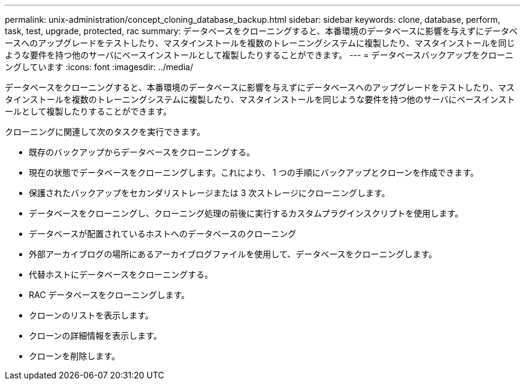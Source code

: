---
permalink: unix-administration/concept_cloning_database_backup.html 
sidebar: sidebar 
keywords: clone, database, perform, task, test, upgrade, protected, rac 
summary: データベースをクローニングすると、本番環境のデータベースに影響を与えずにデータベースへのアップグレードをテストしたり、マスタインストールを複数のトレーニングシステムに複製したり、マスタインストールを同じような要件を持つ他のサーバにベースインストールとして複製したりすることができます。 
---
= データベースバックアップをクローニングしています
:icons: font
:imagesdir: ../media/


[role="lead"]
データベースをクローニングすると、本番環境のデータベースに影響を与えずにデータベースへのアップグレードをテストしたり、マスタインストールを複数のトレーニングシステムに複製したり、マスタインストールを同じような要件を持つ他のサーバにベースインストールとして複製したりすることができます。

クローニングに関連して次のタスクを実行できます。

* 既存のバックアップからデータベースをクローニングする。
* 現在の状態でデータベースをクローニングします。これにより、 1 つの手順にバックアップとクローンを作成できます。
* 保護されたバックアップをセカンダリストレージまたは 3 次ストレージにクローニングします。
* データベースをクローニングし、クローニング処理の前後に実行するカスタムプラグインスクリプトを使用します。
* データベースが配置されているホストへのデータベースのクローニング
* 外部アーカイブログの場所にあるアーカイブログファイルを使用して、データベースをクローニングします。
* 代替ホストにデータベースをクローニングする。
* RAC データベースをクローニングします。
* クローンのリストを表示します。
* クローンの詳細情報を表示します。
* クローンを削除します。

